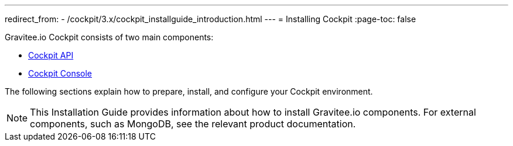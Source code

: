 ---
redirect_from:
  - /cockpit/3.x/cockpit_installguide_introduction.html
---
= Installing Cockpit
:page-toc: false

Gravitee.io Cockpit consists of two main components:

* link:/cockpit/3.x/cockpit_installguide_management_api_install_zip.html[Cockpit API]
* link:/cockpit/3.x/cockpit_installguide_management_ui_install_zip.html[Cockpit Console]

The following sections explain how to prepare, install, and configure your Cockpit environment.

NOTE: This Installation Guide provides information about how to install Gravitee.io components. For external components, such as
MongoDB, see the relevant product documentation.
